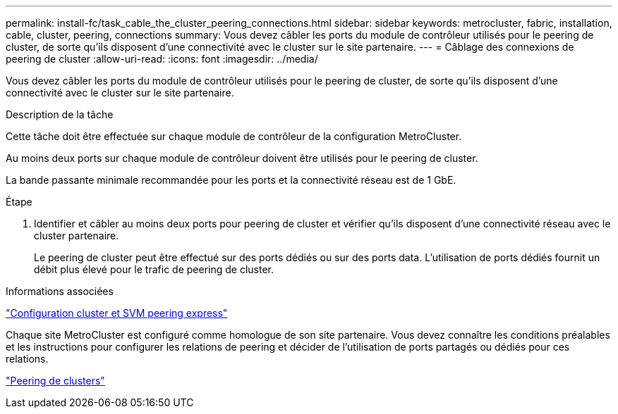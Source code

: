 ---
permalink: install-fc/task_cable_the_cluster_peering_connections.html 
sidebar: sidebar 
keywords: metrocluster, fabric, installation, cable, cluster, peering, connections 
summary: Vous devez câbler les ports du module de contrôleur utilisés pour le peering de cluster, de sorte qu’ils disposent d’une connectivité avec le cluster sur le site partenaire. 
---
= Câblage des connexions de peering de cluster
:allow-uri-read: 
:icons: font
:imagesdir: ../media/


[role="lead"]
Vous devez câbler les ports du module de contrôleur utilisés pour le peering de cluster, de sorte qu’ils disposent d’une connectivité avec le cluster sur le site partenaire.

.Description de la tâche
Cette tâche doit être effectuée sur chaque module de contrôleur de la configuration MetroCluster.

Au moins deux ports sur chaque module de contrôleur doivent être utilisés pour le peering de cluster.

La bande passante minimale recommandée pour les ports et la connectivité réseau est de 1 GbE.

.Étape
. Identifier et câbler au moins deux ports pour peering de cluster et vérifier qu'ils disposent d'une connectivité réseau avec le cluster partenaire.
+
Le peering de cluster peut être effectué sur des ports dédiés ou sur des ports data. L'utilisation de ports dédiés fournit un débit plus élevé pour le trafic de peering de cluster.



.Informations associées
http://docs.netapp.com/ontap-9/topic/com.netapp.doc.exp-clus-peer/home.html["Configuration cluster et SVM peering express"]

Chaque site MetroCluster est configuré comme homologue de son site partenaire. Vous devez connaître les conditions préalables et les instructions pour configurer les relations de peering et décider de l'utilisation de ports partagés ou dédiés pour ces relations.

link:concept_considerations_peering.html["Peering de clusters"]
